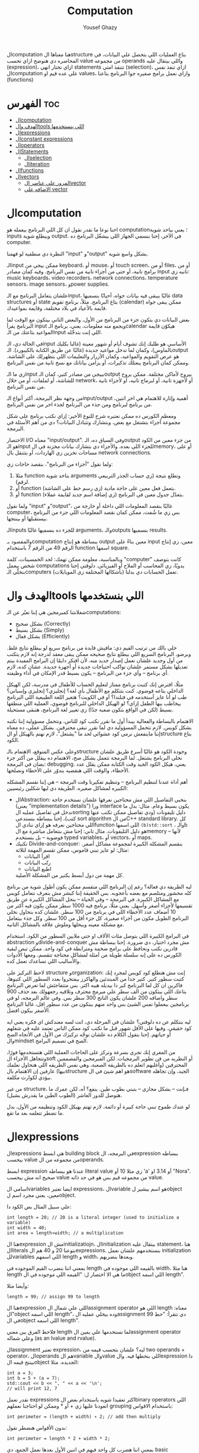 #+TITLE: Computation
#+AUTHOR: Yousef Ghazy
#+DESCRIPTION: Objects, types and values
#+OPTIONS: toc:2

الcomputation هنا معناها الstructure بتاع العمليات اللي بتحصل علي البيانات، في المحاضره دي هنوضح ازاي تحسب value من مجموعه operands واللي بيتقال عليه (expression)، ازاي تختار انهي statements تتنفذ امتي (selection)، ازاي تنفذ نفس الcomputation علي عده قيم او values، وازاي نعمل برامج صغيره جوا البرنامج بتاعنا (functions)
* الفهرس :toc:
- [[#الcomputation][الcomputation]]
- [[#الهدف-والtools-اللي-بنستخدمها][الهدف والtools اللي بنستخدمها]]
- [[#الexpressions][الexpressions]]
- [[#الconstant-expressions][الconstant expressions]]
- [[#الoperators][الoperators]]
- [[#الstatements][الStatements]]
  - [[#الselection][الselection]]
  - [[#الiteration][الiteration]]
- [[#الfunctions][الfunctions]]
- [[#الvectors][الvectors]]
  - [[#المرور-علي-عناصر-الvector][المرور علي عناصر الvector]]
  - [[#الاضافه-علي-vector][الاضافه علي vector]]

* الcomputation
احنا نوعا ما نقدر نقول ان كل اللي البرنامج بيعمله هو computation؛ يعني بياخد شوية inputs وبيطلع شوية output. في الآخر، إحنا بنسمي الجهاز اللي بيشغّل البرنامج ده computer.

النظرة دي منطقية لو فهمنا "input" و"output" بشكل واسع شوية.

الـinput ممكن ييجي من keyboard، أو mouse، أو touch screen، أو من files، أو من برامج تانية، أو حتى من أجزاء تانية من نفس البرنامج.
وفيه كمان مصادر input تانيه زي: music keyboards، video recorders، network connections، temperature sensors، image sensors، وpower supplies.

علشان يتعامل البرنامج مع الـinput، غالبًا بيبقى فيه بيانات جواه، أحيانًا بنسميها data structures أو state بتاع البرنامج.
مثلاً، برنامج تقويم (calendar) ممكن يبقى جواه قايمة بالأعياد في بلاد مختلفة، وقايمة بمواعيدك.

بعض البيانات دي بتكون جزء من البرنامج من الأول، والبعض التاني بيتكون مع الوقت لما البرنامج يقرأ input ويجمع منه معلومات.
يعني، برنامج الـcalendar هيكوّن قايمة المواعيد بتاعتك من الـinput اللي إنت بتدخّله.

في الحالة دي، الـinput الأساسي هو طلبك إنك تشوف أيام أو شهور معينة (غالبا بكليك بالماوس)،
وكمان لما تدخل مواعيد جديدة (غالبًا عن طريق الكتابة بالكيبورد).
الـoutput هو عرض التقويم والمواعيد، وكمان الأزرار والتعليمات اللي بتظهرلك على الشاشة.
وممكن كمان البرنامج يبعتلك تذكيرات، أو يزامن بياناتك مع نسخ تانية من نفس البرنامج.

زي ما الـinput بييجي من مصادر كتير، كمان الـoutput بيروح لأماكن مختلفة.
ممكن يروح للشاشة، أو لملفات، أو من خلال network، أو لأجهزة تانية، أو لبرماج تانيه، أو لأجزاء تانية من نفس البرنامج.

من وجهة نظر البرمجة، أكتر أنواع الـinput/output أهمية وإثارة للاهتمام هي اخر اتنين، من برنامج لبرنامج ومن جذء من البرنامج لجذء اخر من نفس البرنامج.

ومعظم الكورس ده ممكن نعتبره شرح للنوع الأخير:
إزاي نكتب برنامج على شكل مجموعة أجزاء بتشتغل مع بعض، وبتشارك وتتبادل البيانات؟
دي من أهم الأسئلة في البرمجة.

الاختصار I/O معناه "input/output".
وفي السياق ده، الـoutput من جزء معين من الكود هو الـinput للجزء اللي بعده.
والأجزاء دي بتشارك بيانات مخزنة في الmemory، أو على مساحات تخزين زي الهاردات، أو بتتنقل بال network connections.

ولما نقول "أجزاء من البرنامج"، بنقصد حاجات زي:

1) مثلا function بتاخد شوية arguments وتطلع نتيجة (زي حساب الجذر التربيعي لرقم).
2) أو function بتعمل فعل معين على حاجة مادية (زي رسم خط على الشاشة).
3) أو function بتعدّل جدول معين في البرنامج (زي إضافة اسم جديد لقايمة عملاء).

ولما نقول "input" و"output"، غالبًا بنقصد المعلومات اللي داخلة أو خارجة من computer،
بس زي ما شُفت، ممكن كمان نقصد المعلومات اللي جزء من البرنامج بيستقبلها أو بينتجها.

الـinputs للجزء ده بنسميها غالبًا arguments، والـoutputs بنسميها results.

والمقصود بـcomputation ببساطة هو إنتاج output معين بناءً على input معين،
زي إنتاج الرقم 49 من الرقم 7 باستخدام function اسمها square.

وبالمناسبة، معلومة ممكن تهمك: لحد الخمسينات، كلمة "computer" كانت بتوصف شخص بيعمل computations يدويًا،
زي المحاسب أو الملاح أو الفيزيائي.
دلوقتي إحنا بنخلّي الـcomputers (بأشكالها المختلفة زي الموبايلات) تعمل الحسابات دي بدلنا.

* الهدف والtools اللي بنستخدمها
شغلانتنا كمبرمجين هي إننا نعبّر عن الـcomputations:
- بشكل صحيح (Correctly)
- بشكل بسيط (Simply)
- بشكل فعال (Efficiently)

خلي بالك من ترتيب القيم دي:
مافيش فايدة من برنامج سريع لو بيطلع نتايج غلط.
وبرضو، البرنامج السريع اللي بيطلع نتايج صحيحه ممكن يبقى معقد لدرجة إنه لازم يتكتب من أول وجديد علشان نعمل إصدار جديد منه.
لأن افتكر دايمًا إن البرامج المفيدة بيتم تعديلها بشكل مستمر علشان تواكب احتياجات جديدة أو أجهزة جديدة.
عشان كده، لازم أي برنامج – وأي جزء من البرنامج – يكون بسيط قدر الإمكان في أداء وظيفته.

مثلًا، افترض إنك كتبت برنامج ممتاز لتعليم الحساب للأطفال في مدرسة، لكن الهيكل الداخلي بتاعه فوضوي.
كنت بتتكلم مع الأطفال بأي لغة؟ إنجليزي؟ إنجليزي وإسباني؟
طب لو أنا عايز أستخدمه في فنلندا؟ أو في الكويت؟
هتغير اللغة الطبيعية اللي البرنامج بيخاطب بيها الطفل إزاي؟
لو الهيكل الداخلي للبرنامج فوضوي، العملية اللي منطقها بسيط (لكن في الواقع بتكون صعبة جدًا) زي تغيير لغة البرنامج، هتبقى مستحيلة.

الاهتمام بالبساطة والفعالية بيبدأ أول ما نقرر نكتب كود للناس، ونتحمل مسؤولية إننا نكتبه بشكل كويس. لازم نتحمل المسؤولية دي لما نقرر نبقى محترفين.
بشكل عملي، ده معناه إننا ماينفعش نرمي كود عشوائي لحد ما "يشتغل"، لازم نهتم بالهيكل أو الstructure بتاع الكود.

وعلى عكس المتوقع، الاهتمام بالـstructure وجودة الكود هو غالبًا أسرع طريق علشان نخلي البرنامج يشتغل.
لما البرمجة تتعمل بشكل صح، الاهتمام ده بيقلل من أكتر جزء بضان في البرمجة: debugging.
يعني، هيكل الكود الجيد وقت الكتابة ممكن يقلل عدد الأخطاء، والوقت اللي هنقضيه بندوّر على الأخطاء ونصلحها.

أهم أداة عندنا لتنظيم البرنامج – وتنظيم تفكيرنا وقت البرمجة – هي إننا نقسم المشكله الكبيره لمشاكل صغيره.
الطريقة دي ليها شكلين رئيسيين:

+ الAbstraction:
  بنخبي التفاصيل اللي مش محتاجين نعرفها علشان نستخدم حاجة (يعني "implementation details") ورا interface يكون بسيط وعام.
  مثال: بدل ما ندخل في تفاصيل عمليه الsorting دليل تليفونات (ودي تفاصيل ممكن تكتب عنها كتب)،
  إحنا ببساطة بنستدعي sort algorithm من الC++ standard library.
  كل اللي محتاجين نعرفه هو إزاي ننادي الfunction اللي اسمها =(b)std::sort= ، والـb هو دليل التليفونات.
  مثال تاني: إحنا مش بنتعامل مباشرة مع الmemory – لأنها فوضوية – بل بنستخدم typed variables، أو vectors، أو maps.
+ تكنيك Divide-and-conquer:
  بنقسم المشكلة الكبيرة لمجموعة مشاكل أصغر. مثال: لو عايز تبني قاموس، ممكن تقسم المهمة لثلاثة:
  - اقرأ البيانات
  - رتّب البيانات
  - اطبع البيانات
  كل مهمة من دول أبسط بكتير من المشكلة الأصلية.

ليه الطريقة دي فعالة؟
رغم إن البرنامج اللي متقسم ممكن يكون أطول شوية من برنامج كله محشور ومتلصم مع بعضه بأعجوبه.
بس الحقيقة إننا كبشر مش بنعرف نتعامل كويس مع المشاكل الكبيرة.
في البرمجة – وفي الحياة – بنحل المشاكل الكبيرة عن طريق تقسيمها لأجزاء أصغر وأسهل.
يعني مثلًا، برنامج فيه 1000 سطر ممكن يكون فيه أكتر من 10 أضعاف عدد الأخطاء اللي في برنامج من 100 سطر.
علشان كده بنحاول نخلي البرنامج الطويل مكون من أجزاء صغيرة، كل جزء أقل من 100 سطر. وكل جذء بيتعامل مع مشكله معينه وبيحلها وملوش علاقه بالمشاكل التانيه.

في البرامج الكبيرة اللي بتوصل مئات الألاف او حتي ملايين السطور من الكود.
استخدام abstraction وdivide-and-conquer مش مجرد اختيار، دي ضرورة.
إحنا ببساطة مش قادرين نكتب ونحافظ على برامج ضخمة ومترابطة في كود واحد.
ممكن تبص لبقية الكورس ده على إنه سلسلة طويلة من أمثلة لمشاكل محتاجة تتقسم،
ومعها الأدوات والأساليب اللي تساعدك تعمل كده.

لاحظ التركيز على structure وorganization:
إنت مش هتطلع كود كويس لمجرد إنك كتبت سطور كتير.
كتير جدا من المبتدئين والهاكرز بيفتخروا بعدد السطور اللي كتبوها، فاكرين ان كل لما البرنامج كبر دا بيديله هيبه اكتر.
بس متتفاجئش لما تعرض البرنامج بتاعك اللي بيتكون من الف سطر علي مبرمج محترف وتلاقيه رجعهولك بعد حذف 900 سطر واضافه 200 علشان يكون الناتج 300 سطر بس.
وفي عالم البرمجه، لو في برنامجين بيعملوا نفس الشيئ بس واحد منهم بيتكون من عدد سطور اقل، غالبا البرنامج الأصغر بيكون افضل.

ليه بنتكلم عن ده دلوقتي؟
علشان في المرحلة دي، انت لسه معندكش اي فكره يعني ايه كود حقيقي.
وفيها علي الأقل شهور قبل ما تكتب كود ممكن الناس تعتمد عليه في شغلهم أو حياتهم.
إحنا بنقول الكلام ده علشان نوجّه تركيزك من الأول في الأتجاه الصح والmindset الصح في تصميم البرامج.

من المغري إنك تجري بسرعة وتركز على الحاجات العملية اللي هتستخدمها فورًا،
وتتجاهل الأجزاء الsoft أو النظريه من فن تطوير البرمجيات.
لكن المبرمجين والمصممين المحترفين (وأغلبهم اتعلم ده بالطريقة الصعبة، وهي نفس الطريقه اللي هنحاول نعلمك بيها)
عارفين إن الاهتمام بالstructure هو اهم شيئ في الsoftware الجيد،
وإن تجاهله بيؤدي لكوارث مكلفة.

من غير structure، فـإنت – بشكل مجازي – بتبني بطوب طين.
ينفع؟ آه، لكن عمرك ما هتوصل للدور العاشر (الطوب الطين ما يقدرش يشيل).

لو عندك طموح تبني حاجة كبيرة أو دائمة،
لازم تهتم بهيكل الكود وتنظيمه من الأول،
بدل ما تضطر تتعلمه بعد ما تقع.

* الexpressions
الexpressions هي ابسط building block في البرمجه، الexpression ببساطه بيحسب value من مجموعه من الoperands.

ابسط expression عندنا هو ببساطه literal value زي مثلا 10 أو 'a' أو 3.14 او "Nora". صحيح انه مش بيحسب value من مجموعه قيم بس هو في حد ذاته value.

اسامي الvariables ايضا تعتبر expressions، الvariable هو اسم بيشير لobject معين، يعني مجرد اسم لobject.

علي سبيل المثال بص الكود دا:

#+begin_src C++
int length = 20; // 20 is a literal integer (used to initialize a variable)
int width = 40;
int area = length∗width; // a multiplication
#+end_src

هنا الexpression مش الinitializatiojn، الinitialization بيتقال عليه statement، هنا الliterals بتوعنا 20 و 40 هم الexpressions. بنستخدمهم علشان نعمل initialization للvariables اللي اسمهم length و width، وبعدها بنضربهم.

بمعني اننا بنضرب القيم الموجوده في length بالقيمه اللي موجوده في width، هنا مثلا length ما هي الا اختصار ل: "القيمه اللي موجوده في الobject اللي اسمه length".

وأيضا مثلا:

#+begin_src C++
length = 99; // assign 99 to length
#+end_src

هنا الexpression اللي علي شمال الassignment operator اللي هو length معناه: "الobject اللي اسمه length"، وده بيخلي عمليه الassignment دي تتقرأ: "حط 99 في الobject اللي اسمه length".

فلاحظ الفرق بين معني length لما تستخدمها علي يمين الassignment operator وعلي شماله (as an lvalue and rvalue).

الassignment تعتبر expression، ليه؟ علشان بتحسب قيمه من two operands + operator، الoperands هم الvariable والvalue اللي بنحطها فيه. والexpression دا بينتج قيمه الobject الجديده. مثلا:

#+begin_src C++
int a = 3;
int b = 5 + (a = 7);
std::cout << b << ", " << a << '\n';
// will print 12, 7
#+end_src

نقدر نعمل expressions اكثر تعقيدا شويه باستخدام بعض الbinary operators اللي اتعودنا عليها زي + أو * وممكن لو احتاجنا نعملهم grouping باستخدام الاقواس:

#+begin_src C++
int perimeter = (length + width) ∗ 2; // add then multiply
#+end_src

بدون الأقواس هنضطر نقول:

#+begin_src C++
int perimeter = length * 2 + width * 2;
#+end_src

بمعني اننا هضرب كل واحد فيهم في اتنين الأول بعدها نعمل الجمع، دي basic arithmetic، بس لاحظ اننا كان ممكن نعمل الغلطه دي:

#+begin_src C++
int perimeter = length + width * 2; // add width * 2 to length
#+end_src

اخر ايرور دا بيتقال عليه logical error، بمعني ان الcompiler هيcompile عادي والlinker هي link عادي بس البرنامج مش هيعمل المطلوب منه، وده بسبب غلطه منطقيه انت عملتها في الكود، وغالبا الerrors دي بتكون اصعب errors انك تكتشفها وتصلحها. علشان كدا القاعده في حوار الexpressions دا تحديدا انك لو قلقان، حط اقواس. بس في نفس الوقت حاول تتعلم بقدر الامكان عن الoperator presence بحيث انك تقلل الأقواس عندك في الكود لأن كتير الأقواس بيقلل الreadability بتاعه الكود بتاعك.

* الconstant expressions
البرامج معظم الوقت بتستخدم ثوابت كتير، وهنا كلمه ثوابت معناها قيم ثابته مش بتتغير علي مدار البرنامج علي عكس المتغيرات، علي سبيل المثال، برنامج هندسي هتلاقيه بيستخدم pi او ثابت بيحول من mile لkilometer واللي غالبا هيبقي حاجه زي 1.609، طبعا احنا هنبقي عايزين اسامي للكلام دا، زي ما قلنا pi مقلناش 3.14159، كذلك مش هقعد كل شويه في الكود اكتب الأرقام دي، وبرضو زي ما انت شايف pi عمرها ما هتتغير، فاحنا عايزين طريقه نقدر بيها نعرف اسم جديد مثلا للبرنامج يبقي pi ويبقي فيه القيمه 3.14159 ومتتغيرش ابدا علي مدار البرنامج، علشان كدا ال++C فيها مفهوم الsymbolic constant وده باختصار named object متقدرش تغير قيمته بعد الinitialization، زي كدا مثلا:

#+begin_src C++
constexpr double PI = 3.14159;
PI = 7; // error : assignment to constant
double c = 2 * PI * r; // OK: we just read pi; we don’t try to change it
#+end_src

هنا بيتقال علي PI دي symbolic constant، وزي ما انت شايف بنعرفاه بالkeyword بتاعتنا =constexpr= ولاحظ برضو ان PI هنا uppercase بمعني ان كل حروفها capital، دا مش ضروري علشان تعمل symbolic constant. بس دا style الC++ developers تبنوه علشان لما تشوف اسم في الكود كل حروفه كابيتال تعرف ان دا symbolic constant.

الsymbolic constants دي مهمه جدا علشان تخلي الكود بتاعك readable، انت ممكن تكون خدت بالك ان 3.14159 دي تقريب ل pi، بس هل كنت هتعرف حاجه زي مثلا 299792458؟ وبرضو لو حد قالك اننا عايزين نغير الكود علشان يستخدم pi ب12 رقم بدل 6 بس، هل هتعدل الرقم في كل مكان عندك في الكود؟ اكيد هيبقي اسهل بكتير انك بس تعمل كدا:

#+begin_src C++
constexpr double pi = 3.14159265359;
#+end_src

علشان كدا احنا بنحاول علي قد ما نقدر اننا نقلل استخدام الliterals في الكود بتاعنا علي قد ما نقد (الا طبعا لو بنعرف بيهم constants)، الliterals برا الdefinition of constants بيتقال عليهم *magic numbers*

وبالمناسبه 299792458 دا ثابت كوني، سرعه الضوء في الفراغ متقاسه بالمتر علي الثانيه، لو انت مقدرتش تعرف دا لحظيا، ليه متوقع انك ممكن متتلخبطش من literals كتير مدموجه في الكود بتاعك؟ تجنب الmagic constants!

ال =constexpr= لازم يتعرفله قيمه محدده وقت الcompile time، بمعني انك لو عندك =constexpr= في الكود بتاعك وجيت تcompile والcompiler مقدرش انه يحدد قيمته ايه وقت الcompilation هيطلعلك error:

#+begin_src C++
constexpr int MAX = 100;
int n;
std::cin >> n; // value of n is only aquired at runtime
constexpr int C1 = MAX + 7; // OK: c1 is 107
constexpr int C2 = n + 7; // error : we don’t know the value of n until runtime
#+end_src

انما لو عندك حاله انت عايز تعمل فيها constant بيتعمله initialization بvalue مش هتبقي معروفه في الcompile time، ال++C بتقدملك مفهوم للconstants اسمه =const=:

#+begin_src C++
int n;
std::cin >> n;
const int c3 = 3 + n; // this is ok
c3 = 7; // error: c3 is a constant an cannot be reassigned
#+end_src

والنوع دا من الconstants مشهور جدا ومستخدم بكثره

* الoperators
إحنا لحد الان بنستخدم أبسط الـ operators. بس قريب هتحتاج تستخدم أكتر علشان تقدر تعبّر عن عمليات أعقد. أغلب الـ operators مشهورة ومعروفة، فهنشرحهم بعدين وقت ما تحتاجهم، وكمان تقدر تدور على التفاصيل بنفسك وقت ما تحتاجهم. دا جدول من الكتاب بكتير من الoperators الشائعه:

[[../images/operators3.png]]
[[../images/operators4.png]]

لاحظ ان:

#+begin_src C++
a > b > c;
// is the same as
(a > b) > c;
#+end_src

وده هيبقي يا اما =true > c= يا اما =false > c= ، بمعني ان =a > b > c= مش معناها انك بتتcheck لو b اقل من a واكبر من c، لو كنا عايزين نقول كدا كنا هنقول حاجه زي كدا مثلا: =a > b && b > c= ودي اللي معناها فعلا اننا بنتcheck لو b اقل من a واكبر من c.

الزياده نقدر نعبر عنها ب 4 طرق:

#+begin_src C++
int a = 3;  // a == 3
++a;        // a == 4
a++;        // a == 4
a += 1;     // a == 6
a = a + 1;  // a == 7
#+end_src

لاحظ ان تاني واحده مش بتزود قيمه a بشكل لحظي، هي بس بتقول ان قيمه a هتزيد، والزياده دي مش بتحصل غير لما تيجي تستخدم a بعد كدا، انما قيمه a في الexpression نفسه بتفضل زي ما هي، مثلا:

#+begin_src C++
int a = 3;
int b = 5 + a++; // b == 8 because a == 3
std::cout << b << ", " << a << '\n'; // 8, 4
#+end_src>

نستخدم أي طريقه؟ وليه؟ إحنا بنفضّل أول واحده، اللي هي =a++= لأنها بتعبّر بشكل مباشر أكتر عن فكرة الزيادة (incrementing). هي بتقول إحنا عايزين نزود a بدل ما تقول احنا عايزين نجمع 1 على a وبعدين نكتب النتيجة في a. بشكل عام، الطريقة اللي بتعبّر عن فكرة بشكل مباشر أكتر في الكود بتكون أفضل من غيرها. حتي لو كان الoutput واحد بس الحاجه الreadability بتتحسن بكتير لما نختار expressions بتوضح الفكره اكتر.

وبنفس الطريقة، إحنا بنفضّل a *= scale على a = a * scale.

* الStatements
لما بنكتب برنامج، الexpressions بتطلع قيمة باستخدام شوية حاجات زي الـ operators.
طيب نعمل إيه بقى لو عايزين نرجّع كذا قيمة؟ أو نكرّر حاجة كذا مرة؟ أو نختار بين اختيارات علي حسب شروط معينه؟ أو ناخد input من الuser أو نطبع له حاجة؟

في ++C، زي لغات برمجة كتير، بنستخدم حاجة اسمها statements علشان نعمل الحاجات دي.

لحد دلوقتي، شفنا نوعين من الـ statements:
- expression بينتهي بـ =;= (ده اسمه expression statement)
- وتعريف variable أو function (ده اسمه declaration)

يعني الـ expression statement هو ببساطة expression (زي =3+5= أو =x=7=) متبوع semicolon =;=.

خد بالك إن ~=~ (الassignment operator) يعتبر operator (duh)، وعلشان كده a = b تعتبر expression.
لكن علشان تخلي الexpression ده جملة (statement)، لازم تحط =;= في الآخر.
طيب ليه لازم نحط الفاصلة المنقوطة؟ السبب تقني بشكل كبير.

شوف المثال ده:

#+begin_src C++
a = b
++c;
#+end_src

هنا هيحصل syntax error، لأن الcompiler مش فاهم تقصد إيه:

هل تقصد:

#+begin_src C++
a = b; ++c;
#+end_src

ولا تقصد:

#+begin_src C++
a = b++; c;
#+end_src

الفرق مهم جدًا، والcompiler محتاج يعرف فين نهاية الexpression علشان يفهم الكود صح.
ودي مش مشكلة مقتصرة على لغات البرمجة بس!
شوف الجملة دي:
"man eating tiger!"

ممكن تتفسر بطريقتين:
- الراجل بيأكل نمر
- ولا نمر بياكل راجل؟

علشان كده إحنا بنحتاج علامات الترقيم (punctuation) علشان نوضح المعنى، زي:
"man-eating tiger!"
(يعني نمر بياكل بشر)

لما الstatements تكون ورا بعض، الكمبيوتر بينفذهم بالترتيب المكتوب.
مثلاً:

#+begin_src C++
int a = 7;
std::cout << a << '\n';
#+end_src

أول حاجة بيحصل definition ل a بالvalue اللي هي 7، بعد كده بيطبع a.

الجمل المفيدة (statements with effects):
عادةً، الstatement لازم يكون ليها تأثير (تعمل حاجة).
الstatement اللي ما بتعملش حاجة غالباً بتكون logical errors.
مثلاً:

#+begin_src C++
1 + 2;  // do an addition but don't use the sum
a * b;  // do a mutliplication but don't use the product
#+end_src

الstatements دي ملهاش تأثير عندك في الكود، وغالبا الcompiler هيديك warning عليهم.

علشان كده، الexpression statements اللي بنستخدمها عادة بتكون:

- اسناد او assignment (زي x = 5)
- إدخال/إخراج (زي cin و cout)
- نداء دوال (function calls)

فيه كمان نوع من الstatements اسمه empty statements. شوف المثال:

#+begin_src C++
if (x == 5);
    y = 3;
#+end_src

المفروض السطر الأول ما يكونش فيه =;=.
لكن في ++C الكود ده ينفع، علي الرغم من ان شكله يدي علي انه error وهو غالبا logical error فعلا.

اللي بيحصل هو إن البرنامج:
هيختبر إذا x == 5، ولو صحيح، ينفّذ empty statement (يعني ما يعملش حاجة!)

بعد كده، في كل الأحوال، ينفّذ =;y = 3=

يعني سواء x كانت 5 أو لأ، y هتاخد القيمة 3، وده غالبًا مش اللي كنت عايزه.

الجزء الجاي هيكلمنا عن statements بتغيّر ترتيب التنفيذ، علشان نقدر نكتب عمليات حسابية أكتر تعقيدًا من إننا نمشي سطر ورا التاني بس.

** الselection
ساعات كتير في البرامج بتاعتنا هنبقي عايزين نعمل حاجه فقط في حاله ان شرط ما متحقق، لو الشرط دا مش متحقق هنبقي عايزين نعمل حاجه تانيه، او اننا مثلا نختار من وسط اختيارات كتير، في ال++C دا بيتعمل عن طريق يا اما if-statement يا اما switch-statement.
*** الif-statements
ابسط شكل من اشكال الselection هي الif-statement، واللي بتعمل حاجه بنائا علي شرط معين، مثلا:

#+begin_src C++
int a = 0;
int b = 0;
std::cout << "Please enter two integers\n";
std::cin >> a >> b;
if (a < b) // condition
    std::cout << a << " is smaller than " << b << '\n'; // 1st alternative (if condition is true)
else
    std::cout << a << " is bigger than or equal to " << b << '\n'; // 2nd alternative (if condition is false)
#+end_src

الـ if-statement يعني (بيتقال عليها برضو جمله شرطيه) اللي بتخلينا نختار ما بين اختيارين. لو الشرط اللي حاطينه طلع صح، الكود اللي بعده بيتنفذ. ولو الشرط طلع غلط، الكود التاني هو اللي بيتنفذ.
الفكرة بسيطة جدًا. في الحقيقة، أغلب الحاجات الأساسية في لغات البرمجة هي في الأصل طرق كتابة جديدة لحاجات إحنا اتعلمناها وإحنا صغيرين – يمكن حتى وإحنا في الحضانة.

يعني مثلًا، أكيد اتقالك وإنت صغير إنك علشان تعدي الشارع عند إشارة المرور، لازم تستنى الإشارة لما تبقى خضرا:
"لو الإشارة خضرا، امشي"
و
"لو الإشارة حمرا، استنى"

بالـ C++ نكتبها كده مثلًا:

#+begin_src C++
if (traffic_light == green)
    go();
#+end_src

أو:

#+begin_src C++
if (traffic_light == red)
    wait();
#+end_src

الفكرة الأساسية سهلة، بس برضه سهل إنك تستخدم الـ if بشكل سطحي أو بسيط زيادة عن اللزوم.
خد بالك من المثال الجاي وشوف إيه المشكلة فيه:

#+begin_src C++
// convert from inches to centimeters or centimeters to inches
// a suffix ’i’ or ’c’ indicates the unit of the input

constexpr double cm_per_inch = 2.54; // number of centimeters in an inch
double length = 1; // length in inches or centimeters
char unit = ' ';
std::cout << "Please enter a length followed by a unit (c or i):\n";
std::cin >> length >> unit;
if (unit == 'i')
    std::cout << length << "in == " << length∗cm_per_inch << "cm\n";
else
    std::cout << length << "cm == " << length/cm_per_inch << "in\n";
#+end_src

في الحقيقة، البرنامج هيشتغل زي ما انت متوقع تقريبا: لو كتبت 1i هتلاقيه بيقولك:

#+begin_src text
1in == 2.54cm
#+end_src

ولو كتبت 2.54c هيقولك:

#+begin_src text
2.54cm == 1in
#+end_src

بس المشكلة إننا ما اختبرناش البرنامج لما المستخدم يدخل بيانات غلط.
البرنامج بيفترض إن المستخدم راجل محترم ودايما هيكتب input صح، بس الحقيقه ان المستخدم ساعات كتير بيطلع راجل مش تمام.
الشرط 'unit == 'i بيميز بين الحالة اللي فيها الunit بتساوي 'i' وأي حالة تانية،
بس ما بيدورش على حرف 'c' خالص.

طب إيه اللي هيحصل لو المستخدم كتب 15f (يقصد feet مثلًا) "عشان يشوف إيه اللي هيحصل"؟
الشرط ('unit == 'i) هيطلع غلط، والبرنامج هيشغّل جزء الـ else، ويحوّل من سنتيمتر لإنش.
وأكيد ده مش اللي كنا عايزينه يحصل لما كتبنا 'f'.

علشان كده، لازم دايمًا نختبر برامجنا باستخدام "مدخلات غلط"،
لأن حد في يوم من الأيام – سواء بقصد أو بالصدفة – هيكتب حاجة غلط.
والبرنامج المفروض يتصرف بشكل منطقي حتى لو اليوزر ماعملش كده.

دي نسخه محسنه من البرنامج:

#+begin_src C++
if (unit == 'i')
    std::cout << length << "in == " << length∗cm_per_inch << "cm\n";
else if (unit == 'c')
    std::cout << length << "cm == " << length/cm_per_inch << "in\n";
else
    std::cout << "Sorry, I don't know a unit called '" << unit << "'\n";
#+end_src

هنا هو بيتcheck لو كان 'unit == 'i لو الشرط صح بينفذ الكود اللي في الif-statement، لو الشرط طلع غلط هينفذ الكود اللي في الelse-statement واللي هي بدورها فيها if-else تانيه

الif-else اللي جوا الelse-statement بتتcheck لو كان 'unit == 'c ولو الشرط دا اتحقق بتنفذ الكود اللي فيها ولو متحققش بتنفذ الelse بتاعه الif التانيه وبتقول ال"sorry" بتاعتنا.

والsyntax بتاعها بيبقي شكله كدا:

#+begin_src text
if (expresion)
    (statement)
else if (expression)
    (statement)
else
    (statement)
#+end_src

طب افرض احنا عايزين ننفذ اكتر من statement جوا ال if-statement؟ بنحط curly braces!

#+begin_src text
if (expression) {
    (statement)
    (statement)
} else if (expression) {
    (statement)
    (statement)
} else {
    (statement)
    (statement)
}
#+end_src

*** الswitch-statement
الحقيقه المثال اللي فوق دا لما كنا بنقارن unit ب 'i' و 'c' واحد من اشهر انواع الselection في البرمجه، وهو selection قائم علي مقارنه value بمجموعه من الconstants.

النوع دا من الselection مشهور اوي لردجه ان ++C عندها ليه statement خاصه اسمها الswitch-statement:

#+begin_src C++
switch (unit) {
    case 'i':
        std::cout << length << "in == " << length∗cm_per_inch << "cm\n";
        break;
    case 'c':
        std::cout << length << "cm == " << length/cm_per_inch << "in\n";
        break;
    default:
        std::cout << "Sorry, I don't know a unit called '" << unit << "'\n";
        break;
}
#+end_src

الswitch-statement أوضح وأسهل في الفهم من استخدام if-else متشعبة او زي ما بنقول nested،
خصوصًا لما بنقارن قيمة معينة بعدد كبير من القيم الثابتة (constants).

اللي بيحصل هو إن القيمة اللي بنكتبها بين القوسين بعد switch
بيتقارن بينها وبين مجموعة من القيم التانية،
وكل قيمة بنحددها باستخدام case.

لو القيمة طابقت واحدة من القيم اللي في case،
البرنامج بينفذ الكود اللي تابع لـ case دي.
وبعدها لازم نكتب break علشان نمنع تنفيذ باقي الحالات.

ولو القيمة ما طابقتش أي واحدة من الحالات،
البرنامج بينفذ الكود اللي مكتوب بعد default (لو موجود).

مش لازم تكتب default،
بس من الأفضل دايمًا تحطه،
إلا لو كنت متأكد بنسبة 100٪ إنك غطيت كل الاحتمالات – والبرمجة هتعلمك إن "اليقين المطلق" ده حاجة نادرة جدًا.

دي بعض المفاهيم التقنيه الخاصه بالswitch-statement
1. القيمه اللي بنعمل switch عليها لازم تبقي integer أو char أو enumeration type (هنعرف بعد كدا دي معناها ايه)، تحديدا مينفعش تعمل switch علي string او floating-point value
2. الvalue اللي جوا الcase labels لازم تبقي constant expression، يعني مينفعش تستخدم variables جوا case label الا في حاله انه كان constant expression او literal
3. مينفعش تستخدم نفس الvalue لاتنين case labels
4. تقدر تستخدم اكتر من case label لنفس الcase
5. متنساش تنهي كل case label بbreak


مثلا:

#+begin_src C++
// you can switch only on integers, etc.:
std::cout << "Do you like fish?\n";
std::string s;
std::cin >> s;
switch (s) {  // error : the value must be of integer, char, or enum type
    case "no":
        // ...
        break;
    case "yes":
        // ...
        break;
}
#+end_src

علشان نعمل selection علي string لازم نستخدم يا اما if-statement او map ودي حاجه هنشرحها بعدين في فصول متقدمه من الكورس.

واحده من المميزات الأساسيه في الswitch-statement إنها بتخلي الكود أسرع من مجموعة if و else if، خصوصًا لما عدد الحالات يبقى كبير.

ليه بقى أسرع؟
لأن الـ switch بيقدر يجهز في وقت الcompile time جدول فيه الحالات المختلفة، وبيتنقل ليها مباشرة بدل ما يقارن واحدة واحدة زي if.

بس علشان ده يحصل، في شوية شروط:

لازم كل case يكون له قيمة ثابتة (constant)، يعني معروف قيمته وقت الcompile time. زي رقم ثابت (5)، أو حرف ('a') أو constexpr أو enum.

القيم في case لازم تكون مختلفة عن بعض، مينفعش تكرر نفس القيمة في أكتر من case. مثلا:

#+begin_src C++
// case labels must be distinct and constants:
int y = 'y';
constexpr char n = 'n';
std::cout << "Do you like fish?\n";
char a = 0;
std::cin >> a;
switch (a) {
    case n: // ok because n is constexpr
    // ...
    break;
case y: // error : variable in case label
    // ...
    break;
case 'n': // error : duplicate case label (n’s value is ’n’)
    // ...
    break;
default:
    // ...
    break;
}
#+end_src

ساعات بنبقي عايزين نعمل نفس الشيئ لمجموعه من القيم في الswitch، في الحاله دي نقدر نعمل كدا:

#+begin_src C++
// you can label a statement with several case labels:
std::cout << "Please enter a digit\n";
char a = 0;
std::cin >> a;
switch (a) {
    case '0': case '2': case '4': case '6': case '8':
        std::cout << "is even\n";
        break;
    case '1': case '3': case '5': case '7': case '9':
        std::cout << "is odd\n";
        break;
    default:
        std::cout << "that's not a digit\n";
        break;
}
#+end_src

أكتر خطأ شائع في الswitch-statement هو انك تنسي تنهي الcase بbreak-statemnt، مثلا:

#+begin_src C++
switch (unit) {
    case 'i':
        std::cout << length << "in == " << length∗cm_per_inch << "cm\n";
    case 'c':
        std::cout << length << "cm == " << length/cm_per_inch << "in\n";
}
#+end_src

الكود دا مفيهوش error، دا كود ++C عادي وزي الفل، ولكن لما هتيجي تشلغه اللي هيحصل انه في حاله مثلا ان unit طلعت ب'i' وعمل الي جوا الcase الأولي، هينزل علي الcase اللي بعدها وينفذ الكود اللي فيها عادي، فمثلا لو دخلت للبرنامج دا input زي مثلا 2i، هيحصل كدا:

#+begin_src text
2in == 5.08cm
2cm == 0.787402in
#+end_src

هتلاقيه نفذ الكود بتاع لو كان الinput بالcm برضو، علشان كدا دايما خلي بالك وانت بتستخدم switch انك تحط break بعد كل case

في الحالات النادره اللي بنبقي عايزين فيها اننا حتي لو لقينا match في case معينه وعايزين نكمل، وعايزين الcompiler واللي بيقرأ الكود يعرف اننا قاصدين نكمل وان دا مش bug، ممكن نستخدم حاجه اسمها fallthrough:

#+begin_src C++
switch (check) {
    case checked:
        if (val<0)
        val = 0;
        [[fallthrough]];
    case unchecked:
        // ... use val ...
        break;
}
#+end_src

الfallthrough دا attribute بيخلي نيتنا واضحه احنا عايزين نعمل ايه فعلا

** الiteration
ساعات كتير في البرمجه هتلاقي نفسك عايز تعمل حاجه كذا مره، زي مثلا انك عايز تقرأ كذا input زي ما شفنا قبل كدا وده هيخليك عايز تعمل عمليه input علي نفس الobject كذا مره، في حاله العمليات اللي محتاجه تكرار زي دي ال++C بتقدم بعض الstatements اللي هتساعدنا في ده
*** الwhile-statement
كمثال على التكرار أو الiteration، فكر في أول برنامج تم تشغيله على جهاز كمبيوتر بيخزن البرامج جواه (وهو جهاز EDSAC).
البرنامج دا اتكتب من "David J. Wheeler" في احمد مختبرات جامعه كامبريدج في إنجلترا، يوم 6 مايو 1949.
وكان الهدف من البرنامج هو حساب وطباعة قائمة بسيطة من المربعات (تربيع الأرقام) بالشكل دا:

#+begin_src text
0    0
1    1
2    4
3    9
4    16
  ...
98    9604
99    9801
#+end_src

زي ما انت شايف البرنامج بيطبع رقم وبعد كدا حرف تاب 't\' وبعد كدا مربع الرقم دا، البرنامج دا بال++C هيبقي شكله كدا:

#+begin_src C++
int main() {
    // calculate and print a table of squares 0-99
    int i = 0; // star t from 0
    while (i < 100) { // as logn as i is less than 100
        std::cout << i << '\t' << square(i) << '\n';
        ++i; // increment i (that is, i becomes i+1)
		// then it will start again, this time with i being 2 instead of 1
    }
}
#+end_src


اول حاجه هتلاحظ اننا علشان نجيب المربع بنستخدم function اسمها square، وبندخلها i واللي هو الأساس بتاعنا والfunction بترجعلنا قيمه i تربيع.

الfunction لو تلاحظ مش من الstandard library، دي function احنا اللي عاملينها، هتتعلم ازاي تعملها في القسم بتاع الfunction في نفس المحاضره دي، بس حاليا علشان تخلي المثال دا يشتغل، ممكن تبدل ~square(i)~ ب ~i * i~ وهيديك نفس القيمه.

طبعا البرنامج ده ماكانش مكتوب فعليًا بـ++C، لكن الـlogic كان زي اللي موضح هنا:
- بنبدأ بـ0.
- بنشوف إذا كنا وصلنا لـ100، ولو حصل كده يبقى خلصنا.
- غير كده، بنـprint الرقم وتربيعه، مفصولين بـtab ('\t')، نزود الرقم، ونعيد المحاولة.

الواضح إن علشان نعمل كده إحنا محتاجين:
- طريقة نكرر بيها شوية statements (يعني loop)
- متغير نتابع بيه إحنا عدّينا كام مرة في الـloop (loop variable أو control variable)، هنا الـint اللي اسمه i
- الinitializer لـloop variable، وهنا هو 0
- الtermination criterion، واللي هو إننا عايزين نعدي في الـloop 100 مرة
- حاجة نعملها كل مرة في الـloop (body بتاع الـloop))


الـlanguage construct اللي استخدمناه هنا اسمه while-statement. بعد الـkeyword المميزة ليه while، بيجي شرط وبعده الـbody:

#+begin_src C++
while (i < 100) {
    std::cout << i << '\t' << square(i) << '\n';
    ++i; 
}
#+end_src

الـloop body عبارة عن block (محددة بـcurly braces) بتطبع صف من الجدول وتزوّد المتغير i.

كل مرة بندخل فيها الـloop، بنبدأ باختبار =i<100=.

لو الشرط اتحقق، يبقى لسه مخلصناش، وننفّذ الـloop body.

لو وصلنا للنهاية، يعني ~i == 100~ ، بنخرج من الـwhile-statement  وننفّذ اللي بعده.

في البرنامج ده، مافيش حاجة بعده، فبنخرج من البرنامج.

الـloop variable بتاع while-statement لازم يكون متعرّف وinitialized برا (قبل) الـloop.

لو ماعرّفناهوش، الـcompiler هيطلع error.

لو عرّفناه وماعملناش له initialization، معظم الـcompilers هيطلع warning زي "local variable i not set"، بس هيخلينا نكمل لو أصرّينا.

ما تصرّش! الـcompilers تقريبًا دايمًا عندها حق لما تطلع تحذير عن متغير مش مهيّأ. المتغيرات اللي من غير initialization سبب شائع للأخطاء.

في الحالة دي، كتبنا:

#+begin_src C++
int i = 0; // start from 0
#+end_src

فأشطا الدنيا تمام.

-----------
*جرب دا:*
الحرف 'b' مثلا ما هو الا ~char('a'+1)~ والحرف 'c' ما هو الا ~char('a'+2)~

جرب تعمل برنامج بيطبع الحروف من a ل z مع الnumeric representation بتاع كل واحد فيهم:

#+begin_src text
a    97
b    98
c    99
....
#+end_src

-----------

لاحظ الطريقه اللي عملنا بيها grouping للtwo statements اللي الwhile بتعملهم execute:

#+begin_src C++
while (i < 100) {
    std::cout << i << '\t' << square(i, 2) << '\n';
    ++i; 
}
#+end_src

سلسله من الstatements معمولهم grouping باستخدام ~{}~ بيقال عليهم block statement، ساعات ممك

*** الfor-statement
الـiteration على sequence من الأرقام شائع جدًا، علشان كده ++C، زي أغلب لغات البرمجة التانية، فيها syntax مخصوص له.
الـfor-statement شبه الـwhile-statement، لكن التحكم في الـcontrol variable بيكون كله جوا الأقواس بتاعه الstatement في نفس السطر، فبيبقى سهل تشوفه وتفهمه.
كنا ممكن نكتب "البرنامج الأول" بالشكل ده:

#+begin_src C++
int main() {
	for (int i = 0; i < 100; i++) {
		std::cout << i << '\t' << square(i, 2) << '\n';
}
#+end_src

باختصار المنظر دا بيقول نفذ التعليمات اللي في الbody بتاع الfor statement ب i = 0 ومع كل مره زود قيمه i بواحد لحد لما i توصل ل 99.

دايما الfor-statement بيبقي في while-statement بتعادلها، في الحاله دي مثلا، لو هنعمل اخر مثال دا بwhile-statement  بدل for هيبقي شكله كدا:

#+begin_src C++
int i = 0;  // the for-statement initialize
while (i < 100) {  // the for-statement condition
    std::cout << i << '\t' << square(i, 2) << '\n';
	++i;  // the for-statement increment
}
#+end_src

طب نستخدم انهي؟ هيبقي صعب علينا دلوقتي نشرح الحالات اللي الwhile فيها بتبقي افضل من الfor، انت هتاخد بالك من دا مع نفسك مع الأمثله، ولكن القاعده العامه ان معظم الوقت الfor-statement بتبقي احسن من الwhile-statement.

اوعي تعدل الcontrol variable جوا الbody بتاع الfor-statement، دا هيبقي inconvenient جدا لأي حد بيقرأ الكود، علي سبيل المثال:

#+begin_src C++
// bad code below
for (int i = 0; i < 100; ++i) {  // for i in the [0:100) range
    std::cout << i << '\t' << square(i) << '\n';
    ++i; // what’s going on here? It smells like an error!
}
#+end_src

لما تيجي تتبع الكود دا وتفهم اللي بيحصل فيه هتلاقي ان i بيحصلها increment مرتين علي مدار الloop، فاحنا هنبدأ ب i == 0 وبعد كدا في الiteration التانيه هتبقي ب 2 وهكذا، ودا هيؤدي لأننا هيطلعلنا الoutput متكون من 50 رقم بس بدل 100 وكلهم زوجيين، لو كانت دي نيتنا من الأول كان هيبقي افضل نعملها كدا:

#+begin_src C++
// good code below
for (int i = 0; i < 100; i += 2) {
    std::cout << i << '\t' << square(i) << '\n';
}
#+end_src

في نوع تاني من الfor-loops اسمه for each ودا هنتكلم عنه في اخر المحاضره بعد لما نشرح الvectors.

* الfunctions
ايه بقا حوار الfunction اللي اسمها square دي؟ دا اسمه function call، وبشكل ادق دا بيتقال عليه call to square مع ادخال i كargument. الfunction ما هي الا مجموعه من الstatements انت اديتلهم اسم، ممكن برضو ترجع قيمه بيتقال عليها return value. الstandard library فيها functions كتير مفيده جدا، زي مثلا ال ~()sqrt~ اللي استخدمناها المحاضره اللي فاتت، وفي functions كتير هنحتاج نكتبها بنفسنا، علي سبيل المثال ال square function بتاعتنا ممكن تتعمل بالشكل دا:

#+begin_src C++
int square(int num) {
	return num * num;
}
#+end_src

اول سطر من الfunction دي بيعرفنا ان دي function، وانها اسمها square، وبتستقبل argument من نوع int (في الحاله دي اسمه num) وبترجع قيمه من نوع int.

علي عكس باقي الdefinition الfunction مش objects، وهنا الint دي مش معناها ان الfunction دي من الtype int، الint هنا معناها انك تقدر تتوقع ان الfunction دي لما تستخدمها هترجعلك قيمه من نوع int.

ممكن بعد كدا بقا نستخدم الfunction دي بأي شكل احنا عايزينه:

#+begin_src C++
int x = square(2);  // x = 4
std::cout << square(3) << " " << square(4); // prints 9 16
int y = 5 + square(5);  // y == 30
std::string z = square(6) // error, square returns int not string
#+end_src

بس لازم تديلها العدد والنوع الصح من الarguments، بص مثلا:

#+begin_src C++
square(2);               // probably a mistake: unused return value
int v1 = square();       // error : argument missing
int v2 = square;         // error : parentheses missing
int v3 = square(1,2);    // error : too many arguments
int v4 = square("two");  // error : wrong type of argument; int expected
#+end_src

حتي لو الfunction بتreturn حاجه معينه، انت مازلت تقدر تنادي الfunction دي ومتستخدمش الreturn value بتاعتها، علي الرغم من ان دا غالبا هيكون خطأ منك لأن كدا الfunction call دي مهدره.

الsyntax بتاع الfunction definition بيبقي شكله عامل كدا:

#+begin_src text
type-identifier function-identifier(parameter-list) {
    function-body
}
#+end_src

يعني type او return type وبعده identifier او name للfunction وبعده قائمه بالparameters اللي الfunctions بتستقبلها جوا قوسين وبعد كدا بتحط الfunction body بتاعك ودا اللي بيبقي فيه الstatements كلها اللي الfunction بتعملها grouped by curly braces.

الparameter list ممكن تبقي فاضيه في حاله ان الfunction مش بتاخد input، وغالبا لو الfunction مش بتاخد input فهي برضو غالبا مش بتproduce output او بالأصح مش بتreturn حاجه، وفي الحاله دي ممكن نعمل الreturn type بتاعها void:

#+begin_src C++
void say_sorry() {
	std::cout << "I'm sorry uwu\n";
}

int main() {
	say_sorry();
}
#+end_src

**** ايه فايده الfunctions؟
إحنا بنعرّف function لما نكون محتاجين نعمل عملية حسابية أو منطقية معينة تكون ليها اسم، لأن دا ليه مميزات كتير اهمها:
- بتخلي العملية منفصلة ومنظمة منطقيًا
- بتخلي كود البرنامج أوضح (عشان بندي العملية اسم)
- بتخلينا نقدر نستخدم الـ function دي أكتر من مرة في أماكن مختلفة
- بتسهّل علينا اختبار الكود

وهنشوف أمثلة كتير على الأسباب دي قدّام، وساعات هنشير للسبب اللي خلّانا نستخدم function معينة.

خد بالك إن برامج العالم الحقيقي ممكن يكون فيها آلاف الـ functions، وبعض البرامج فيها مئات الآلاف. ومن غير ما نقسم الكود وندي كل جزء اسم، عمرنا ما كنّا هنعرف نكتب أو نفهم البرامج الكبيرة دي.

كمان هتلاحظ بسرعة إن في functions مفيدة جدًا، وهتتعب لو كل شوية تكتب نفس الكود بدل ما تنادي على function واحدة.
يعني مثلًا ممكن تكون مرتاح تكتب x*x و 7*7 و (x+7)*(x+7) بدل ما تكتب square(x) و square(7) و square(x+7) — وده عشان square عملية بسيطة.

لكن جرّب تعمل كود الجذر التربيعي (اللي اسمه sqrt في ++C) بنفسك؟ هتلاقيه كبير ومعقّد شوية. فطبعًا تفضّل تكتب sqrt(x) بدل ما تكرر كود طويل. والأجمل إنك مش محتاج تبص على كود sqrt أصلاً، كفاية إنك عارف إن sqrt(x) معناها الجذر التربيعي لـ x — وخلاص.

هتلاحظ ان دا بيطبق مفهومين مهمين جدا قلنا عليهم في اول المحاضره، الabstraction والdivide and conquer.
- بتقسم البرنامج بتاعك لمجموعه من الfunctions وكل function ليه ويظفه محدده بتقوم بيها ومشكله معينه بتحلها
- بتخبي الimplementation بتاع عمليه ممكن تكون معقده جدا زي انك تجيب الجذر التربيعي لرقم تحت اسم بسيط زي =()sqrt=


لو كنا حابين اننا نبسط الloop في البرنامج بتاع الsquare اكتر شويه كان ممكن نعمل كدا:

#+begin_src C++
void print_square(int x) {
	std::cout << x << '\t' << x * x << '\n';
}
int main() {
	for (int i = 0; i < 100; i++) {
		print_square(i);
	}
}
#+end_src

بس هتلاحظ ان اولا دا مش ابسط بكتير من البرنامج الأصلي، والمشكله التانيه والأهم:
- ان print_square تحسها function متخصصه اوي، بتعمل حاجه معينه ومحدده جدا وغلبا مش هيبقي ليها استخدام تاني بعدين
  علي عكس ()square اللي تقدر تستخدمها في سياقات كتير
- الfunction بتاعه ()square مش محتاجه documentation خالص تقريبا، هي اسمها اصلا شارح نفسه
  علي عكس ()print_square اللي محتاجه تفسير لهي بتعمل ايه ووظيفتها ايه


السبب في دا هو ان ()print_square بتعمل عمليتين غير مرتبطين منتقيا
- بتحسب المربع
- بتطبعه


البرامج غالبا بتكون اسهل واحسن لو كل function بتقوم بمهمه واحده منطقيه واضحه وبسيطه، علشان كدا طبعا ()square تعتبر تصميم افضل.

وأخيرًا، ليه استخدمنا square(i) بدل ما نكتب ببساطة i*i في البرنامج؟
واحدة من أهداف استخدام الـ functions هي تبسيط الكود عن طريق فصل العمليات المعقدة في دوال ليها أسماء.
وفي سنة 1949، مكنش فيه هاردوير بيقدر يعمل "ضرب" بشكل مباشر. وبالتالي، في النسخة الأصلية من البرنامج، i*i كانت عملية معقدة شوية، زي ما كنت هتعملها بإيدك على ورقة.

كمان اللي كتب النسخة الأصلية دي، "ديفيد ويلر"، هو اللي اخترع فكرة الـ function (وكان اسمها وقتها "subroutine") في البرمجة الحديثة، فكان من المنطقي إننا نستخدمها كمثال هنا.

----------
*جرب دا:* اعمل الbody بتاع الfunction دي:

#+begin_src C++
double power(double base, double exponenet) {
	// your code here
}
#+end_src

الfunction دي اسمها power، بتاخد منك أساس او base وأوس او exponent، فمثلا =;power(3,3)= المفروض ترجع 27
----------

**** الfunction declaration
لاحظت ان تقريبا كل المعلومات اللي انت محتاجها علشان تستخدم الfunction موجوده في اول سطر؟ يعني مثلا في المثال بتاع الfunction اللي اسمها power اللي انت لسه عاملها، مجرد ما نبص علي اول سطر فيها واللي هو ~double power(double base, double exponenet)~ هيبقي عندنا المعلومات الكافيه اننا نقول:

#+begin_src C++
double four_squared = power(4,2);  // four_squared will be 16
#+end_src

إحنا مش محتاجين نبص على الـfunction body فعلًا.
في البرامج الحقيقية، إحنا غالبًا مش عايزين نبص على جسم الـ function أصلًا.

ليه أصلاً نبص على الكود الداخلي لدالة زي ()sqrt من الstandard library؟ إحنا عارفين إنها بتحسب الجذر التربيعي للرقم اللي بنبعته.

وبرضه، ليه ممكن حد بيعدل علي الكود بتاعنا يبقي محتاج يشوف جسم دالة ()square اللي كتبناها؟
ممكن يكون اه، بس في أغلب الوقت، إحنا مهتمين نعرف إزاي نستدعي الدالة، مش إزاي هي مكتوبة من جوه، لأن ده هيشتت تركيزنا.

والكويس إن ++C بتوفر طريقة نقدر نوضح بيها إزاي نستدعي الـ function دي، من غير ما نعرض كل تفاصيل تعريفها. اسمها الdeclaration:

#+begin_src C++
int square(int);
double power(double);
#+end_src

لاحظ الsemicolon في الاخر، في الfunction declaration بنستخدم semicolon بدل الfunction body في الdefinition:

#+begin_src C++
int square(int x) {
	return x * x;
}
#+end_src

يعني لو كل اللي انت عايزه علشان تستخدم function، ببساطة بتكتب – أو غالبًا بتعمل ~include#~ – الdeclaration بتاعها.
الdefinition بتاع الfunction نفسه ممكن يكون في مكان تاني خالص.

هنتكلم عن الأماكن دي في محاضرات قادمه.

الفرق بين الdeclaration والdefinition مهم جدًا في البرامج الكبيرة،
علشان نقدر نخلي معظم الكود بعيد عن عينينا ونركز بس على الجزء اللي شغالين عليه حاليًا، افتكر الdivide and conquer.

* الvectors
علشان نعمل أي حاجة مفيدة في برنامج، لازم يكون عندنا مجموعة بيانات نشتغل عليها.
مثلاً، ممكن نحتاج:
- قائمة أرقام تليفونات
- أسماء لاعبي فريق كورة
- الكورسات اللي بنذاكرها
- الكتب اللي قريناها السنة اللي فاتت
- كتالوج أغاني
- اختيارات الدفع لعربية
- توقعات الطقس للأسبوع الجاي
- أسعار كاميرا في مواقع مختلفة

الاحتمالات حرفيًا لا نهائية، وعشان كده استخدام مجموعات البيانات منتشر جدًا في البرامج.

هنشوف بعدين طرق كتير نخزن بيها البيانات وأنواع تانيه من الcontainers والdata structures،
بس دلوقتي، هنبدأ بواحدة من أبسط وأكتر الطرق المفيدة: vector.

الvector هو مجموعه من الelements تقدر تaccess اي element فيه عن طريق حاجه اسمها index، علي سبيل المثال دا vector اسمه v:

[[../images/vector.png]]

هتلاقي ان اول element بيبدأ بindex 0 وتاني element ب1 وهكذا لحد ما نوصل لأخر element اللي الindex بتاعه هيبقي عدد الelements في الvector ناقص واحد، او نقدر نقول بشكل اخر ]zero:size].

احنا بنجيب element عن طريق اننا بنعمل subscripting لأسم الvector بالindex بتاع الelement، مثلا في المثال اللي فوق دا الvector اسمه v، فاحنا لو عايزين نجيب الelement التالت في الvector هنقول v[2]، وده هيساوي 9، وv[1] هتساوي 7 وهكذا. ولو هتلاحظ برضو في الرسمه، الvector ايضا بيخزن الsize بتاعه، في الحاله دي 6 لأنه فيه 6 elements.

في ال++C ممكن نعمل vector زي دا كدا:

#+begin_src C++
#include <vector>
std::vector<int> v = {5, 7, 9, 4, 6, 8};
#+end_src

هتلاحظ اننا بنحدد الtype بتاع الelements اللي في الvector جوا ~<>~ وفي الحاله دي int، ممكن مثلا نعمل vector بيخزن strings بالشكل دا:

#+begin_src C++
std::vector<std::string> philosopher = {"Kant", "Plato", "Hegel", "Nietzsche"};  // vector of 4 strings
std::cout << philosopher[3] << '\n';  // output: Nietzsche
#+end_src

وبطبيعه الحال، الvector هيرفض انك تحط فيه elements من نوع غلط، مثلا:

#+begin_src C++
philosopher[2] = 99;  // error : trying to assign an int to a string
v[2] = "Hume";        // error : trying to assign a string to an int
#+end_src

ممكن برضو نdefine vector بsize معين منغير ما نحط قيم للelements، وفي الحاله دي كلهم بيتعملهم default initialization، مثلا:

#+begin_src C++
std::vector<int> vi(6);  // a vector of 6 ints initialized to 0
std::vector<std::string> vs(4)  // a vector of 4 strings initialized to "" or empty string
#+end_src

طبعا مينفعش تحاول تعمل access علي element من الvector مش موجود، مثلا:

#+begin_src C++
vi[2000] = 4;  // runtime error
#+end_src

ليه run-time error؟ مش المفروض دا يكون compile-time؟ المحاضره الجايه هنتكلم عن انواع الerrors بالتفصيل وهيبقي فيها جذء خاص بالأيرورز بتاعه الsubscripting وهنشوف فيها الحوار دا

** المرور علي عناصر الvector
بما ان كل vector عارف الsize بتاعه، فاحنا ممكن نستخدم member function تجيبلنا الsize بتاعه، وده هيسمحلنا اننا نمر علي العناصر اللي فيه باستخدام loop، مثلا:

#+begin_src C++
std::vector<int> v = {5, 7, 9, 4, 6, 8};
for (int i = 0; i < v.size(); i++) {
	std::cout << v[i] << '\n';
}
#+end_src

هنا احنا بنستخدم =()v.size= علشان نجيب الsize بتاع الvector، لاحظ الmember access operator هنا أو ال =.= ودا بيقولنا ان ()size دي member function، وهنعرف بعدين يعني ايه member functions.

ميزه الfunction دي انها بتسمحلنا اننا نعمل traversing علي الelements بتاعه v منغير ما نطلع برا الرينج، في الحاله دي الrange بتاع v هيبقي:

#+begin_src text
[0:v.size()[
or
[0:v.size()-1]
#+end_src

أول element هيبقي =v[0]= وأخر element هيبقي =v[v.size() - 1]= وفي حاله ان ~v.size() == 0~ دا معناه ان الvector دا فاضي،.

وفي طريقه تانيه اننا نعمل loop علي الelements بتاع الvector:

#+begin_src C++
std::vector<int> v = {5, 7, 9, 4, 6, 8};
for (int i : v) {
	std::cout << i << '\n';
}
#+end_src

بنقرأ الحته بتاعه (int i : v) دي for each i in v او لكل i في v، علشان كدا بيتقال عليها for each loop.

** الاضافه علي vector
واحده من اهم مميزات الvector انك تقدر تضيف عليه elements، ساعات مثلا هتبدأ بempty vector مفيهوش عناصر، وهتعوز تزود عناصر فيه واحده واحده، وهنا هنستخدم member function تانيه اسمها ()push_back.
الfunction دي بتزود عنصر في اخر الvector انت هتبقي محدده:

[[../images/push_back.png]]

لاحظ الsyntax بتاع ~()push_back~ زيه زي الsyntax بتاع ~()size~ الاتنين member functions للvector ولازم تنادي عليهم بال ~.~.

#+begin_src text
object_name.member_function_name(argument_list)
#+end_src>

خلينا ناخد مثال عن قد ايه ممكن مفهوم الأضافه للvector دا يكون مفيد:

تعالي نبص على مثال واقعي شوية. في الغالب، بيكون عندنا سلسلة من القيم عايزين نقرأها جوه البرنامج علشان نعمل بيها حاجة.
الحاجة دي ممكن تكون:
- نرسم جراف بالقيم
- نحسب الـ mean والـ median
- نلاقي أكبر قيمة
- نرتبهم
- ندمجهم مع بيانات تانية
- ندوّر على قيم "مهمة"
- نقارنهم ببيانات تانية

الموضوع مفتوح تمامًا، ومفيش حدود لنوع العمليات اللي ممكن نعملها على البيانات.
بس أول خطوة: لازم ندخل البيانات دي في ذاكرة الكمبيوتر.

كمثال عملي، هنفترض إننا عايزين نقرأ أرقام float بتمثّل درجات حرارة.

#+begin_src C++
int main() { // reads emperatures into a vector
    std::vector<double> temps;
    for(double temp; std::cin >> temp;)
        temps.push_back(temp);
    // do something
}
#+end_src>
